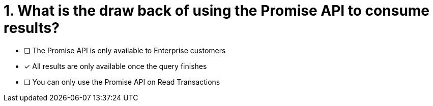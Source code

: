 [.question]
= 1. What is the draw back of using the Promise API to consume results?

* [ ] The Promise API is only available to Enterprise customers
* [*] All results are only available once the query finishes
* [ ] You can only use the Promise API on Read Transactions